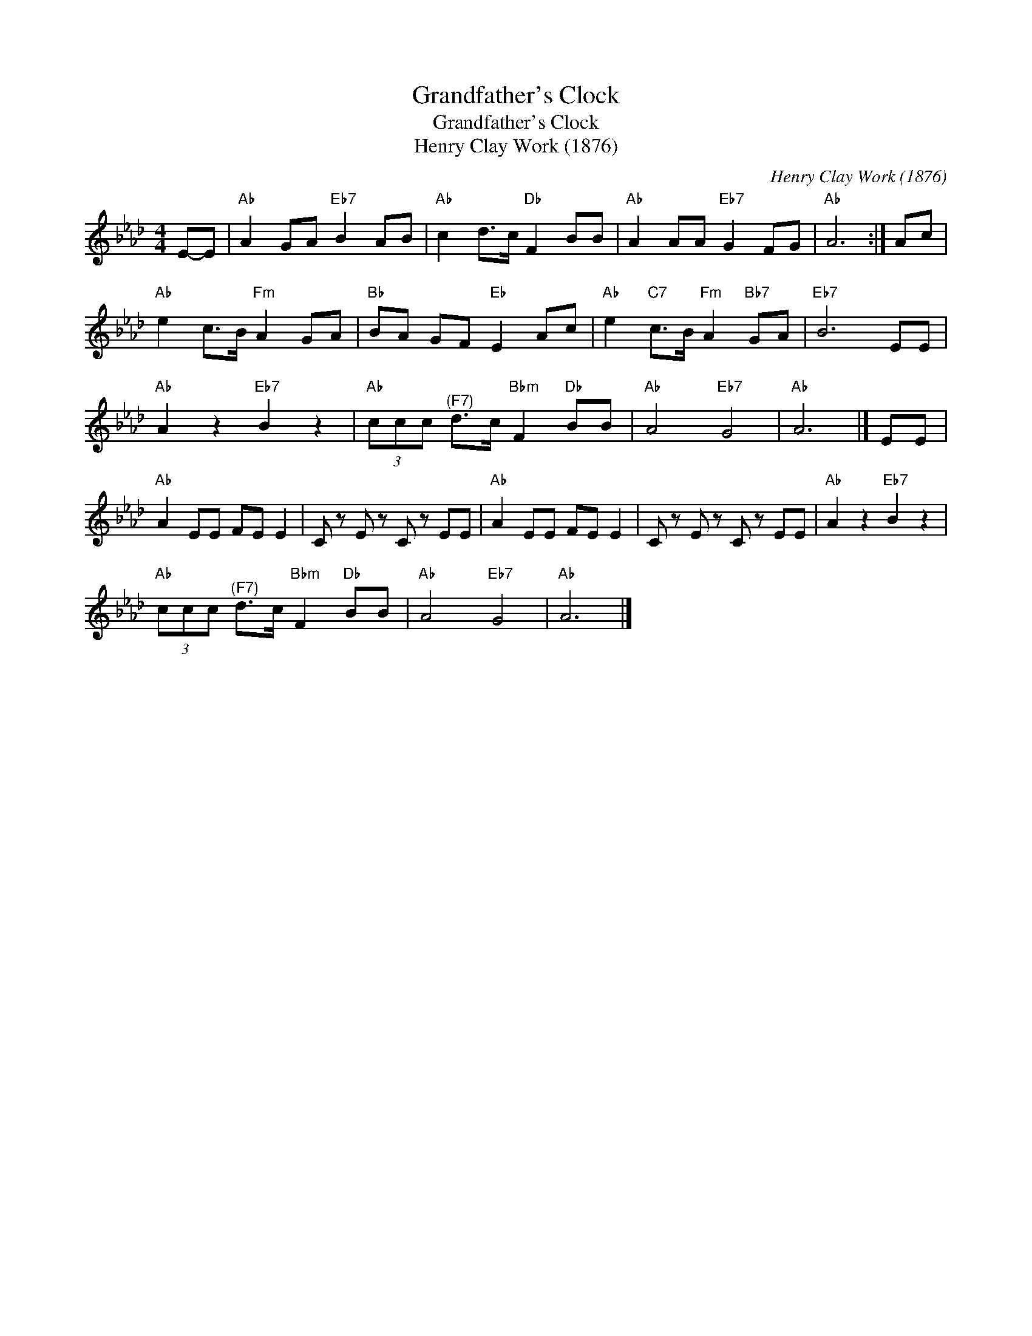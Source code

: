 X:1
T:Grandfather's Clock
T:Grandfather's Clock
T:Henry Clay Work (1876)
C:Henry Clay Work (1876)
L:1/8
M:4/4
K:Ab
V:1 treble 
V:1
 E-E |"Ab" A2 GA"Eb7" B2 AB |"Ab" c2 d>c"Db" F2 BB |"Ab" A2 AA"Eb7" G2 FG |"Ab" A6 :| Ac | %6
"Ab" e2 c>B"Fm" A2 GA |"Bb" BA GF"Eb" E2 Ac |"Ab" e2"C7" c>B"Fm" A2"Bb7" GA |"Eb7" B6 EE | %10
"Ab" A2 z2"Eb7" B2 z2 |"Ab" (3ccc"^(F7)" d>c"Bbm" F2"Db" BB |"Ab" A4"Eb7" G4 |"Ab" A6 |] EE | %15
"Ab" A2 EE FE E2 | C z E z C z EE |"Ab" A2 EE FE E2 | C z E z C z EE |"Ab" A2 z2"Eb7" B2 z2 | %20
"Ab" (3ccc"^(F7)" d>c"Bbm" F2"Db" BB |"Ab" A4"Eb7" G4 |"Ab" A6 |] %23

